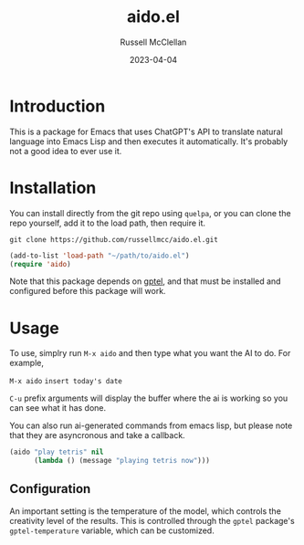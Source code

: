 #+title: aido.el
#+author: Russell McClellan
#+date: 2023-04-04

* Introduction
This is a package for Emacs that uses ChatGPT's API to translate natural language into Emacs Lisp and then executes it automatically.  It's probably not a good idea to ever use it.

* Installation
You can install directly from the git repo using ~quelpa~, or you can clone the repo yourself, add it to the load path, then require it.


  #+begin_src shell
  git clone https://github.com/russellmcc/aido.el.git
  #+end_src

  #+begin_src emacs-lisp
  (add-to-list 'load-path "~/path/to/aido.el")
  (require 'aido)
  #+end_src

  Note that this package depends on [[https://github.com/karthink/gptel][gptel]], and that must be installed and configured before this package will work.

* Usage
To use, simplry run ~M-x aido~ and then type what you want the AI to do.  For example,

~M-x aido~  ~insert today's date~

~C-u~ prefix arguments will display the buffer where the ai is working so you can see what it has done.

You can also run ai-generated commands from emacs lisp, but please note that they are asyncronous and take a callback.

#+begin_src emacs-lisp
    (aido "play tetris" nil
          (lambda () (message "playing tetris now")))
#+end_src

** Configuration
An important setting is the temperature of the model, which controls the creativity level of the results.  This is controlled through the ~gptel~ package's ~gptel-temperature~ variable, which can be customized.